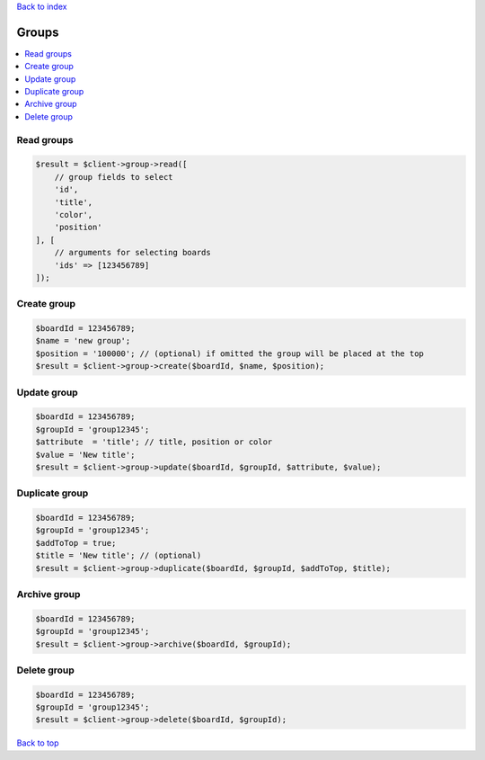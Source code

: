 .. _top:
.. title:: Groups

`Back to index <index.rst>`_

======
Groups
======

.. contents::
    :local:


Read groups
```````````

.. code-block:: php
    
    $result = $client->group->read([
        // group fields to select
        'id',
        'title',
        'color',
        'position'
    ], [
        // arguments for selecting boards
        'ids' => [123456789]
    ]);


Create group
````````````

.. code-block:: php
    
    $boardId = 123456789;
    $name = 'new group';
    $position = '100000'; // (optional) if omitted the group will be placed at the top
    $result = $client->group->create($boardId, $name, $position);


Update group
````````````

.. code-block:: php
    
    $boardId = 123456789;
    $groupId = 'group12345';
    $attribute  = 'title'; // title, position or color
    $value = 'New title';
    $result = $client->group->update($boardId, $groupId, $attribute, $value);


Duplicate group
```````````````

.. code-block:: php
    
    $boardId = 123456789;
    $groupId = 'group12345';
    $addToTop = true;
    $title = 'New title'; // (optional)
    $result = $client->group->duplicate($boardId, $groupId, $addToTop, $title);


Archive group
`````````````

.. code-block:: php
    
    $boardId = 123456789;
    $groupId = 'group12345';
    $result = $client->group->archive($boardId, $groupId);


Delete group
````````````

.. code-block:: php
    
    
    $boardId = 123456789;
    $groupId = 'group12345';
    $result = $client->group->delete($boardId, $groupId);


`Back to top <#top>`_